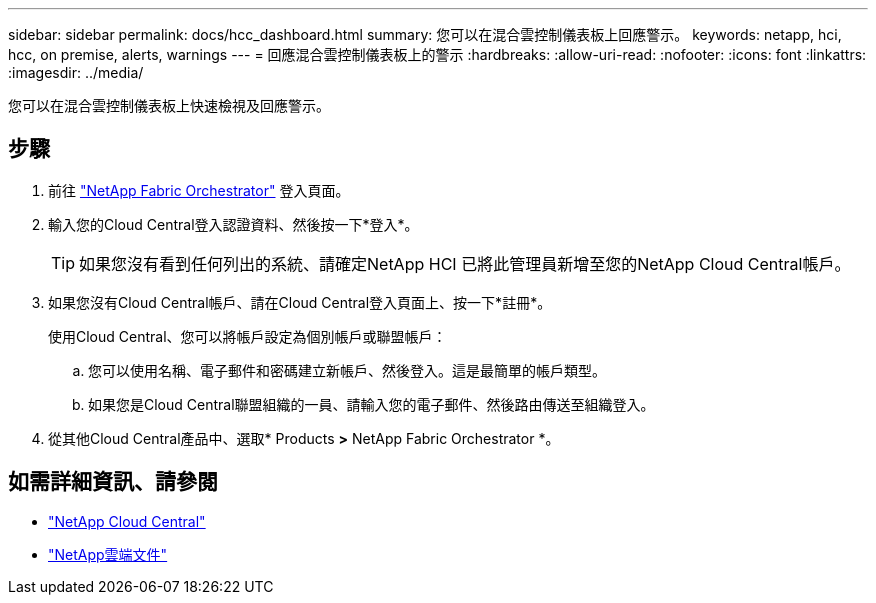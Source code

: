 ---
sidebar: sidebar 
permalink: docs/hcc_dashboard.html 
summary: 您可以在混合雲控制儀表板上回應警示。 
keywords: netapp, hci, hcc, on premise, alerts, warnings 
---
= 回應混合雲控制儀表板上的警示
:hardbreaks:
:allow-uri-read: 
:nofooter: 
:icons: font
:linkattrs: 
:imagesdir: ../media/


[role="lead"]
您可以在混合雲控制儀表板上快速檢視及回應警示。



== 步驟

. 前往 https://fabric.netapp.io["NetApp Fabric Orchestrator"^] 登入頁面。
. 輸入您的Cloud Central登入認證資料、然後按一下*登入*。
+

TIP: 如果您沒有看到任何列出的系統、請確定NetApp HCI 已將此管理員新增至您的NetApp Cloud Central帳戶。

. 如果您沒有Cloud Central帳戶、請在Cloud Central登入頁面上、按一下*註冊*。
+
使用Cloud Central、您可以將帳戶設定為個別帳戶或聯盟帳戶：

+
.. 您可以使用名稱、電子郵件和密碼建立新帳戶、然後登入。這是最簡單的帳戶類型。
.. 如果您是Cloud Central聯盟組織的一員、請輸入您的電子郵件、然後路由傳送至組織登入。


. 從其他Cloud Central產品中、選取* Products *>* NetApp Fabric Orchestrator *。


[discrete]
== 如需詳細資訊、請參閱

* https://cloud.netapp.com/home["NetApp Cloud Central"^]
* https://docs.netapp.com/us-en/cloud/["NetApp雲端文件"^]

